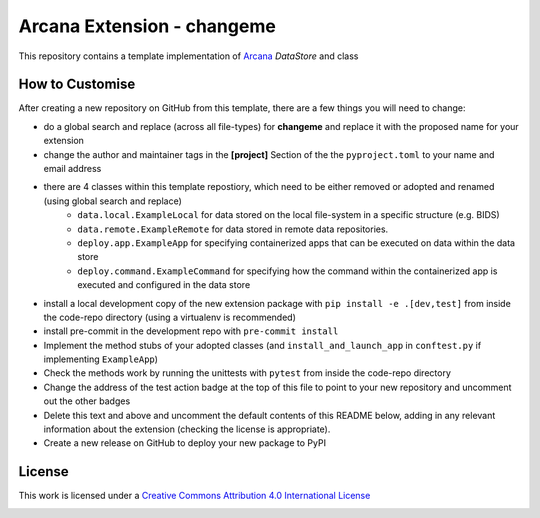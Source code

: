 Arcana Extension - changeme
===========================
.. image:: https://github.com/arcanaframework/arcana-data-store-extension-template/actions/workflows/tests.yml/badge.svg
    :target: https://github.com/arcanaframework/arcana-data-store-extension-template/actions/workflows/tests.yml
.. .. image:: https://codecov.io/gh/arcanaframework/arcana-changeme/branch/main/graph/badge.svg?token=UIS0OGPST7
..    :target: https://codecov.io/gh/arcanaframework/arcana-changeme
.. .. image:: https://img.shields.io/pypi/pyversions/arcana-changeme.svg
..    :target: https://pypi.python.org/pypi/arcana-changeme/
..    :alt: Python versions
.. .. image:: https://img.shields.io/pypi/v/arcana-changeme.svg
..    :target: https://pypi.python.org/pypi/arcana-changeme/
..    :alt: Latest Version
.. image:: https://github.com/ArcanaFramework/arcana/actions/workflows/docs.yml/badge.svg
    :target: http://arcana.readthedocs.io/en/latest/?badge=latest
    :alt: Docs

This repository contains a template implementation of Arcana_ `DataStore` and class

How to Customise
-----------------

After creating a new repository on GitHub from this template, there are a few things you
will need to change:

- do a global search and replace (across all file-types) for **changeme** and replace it with the proposed name for your extension
- change the author and maintainer tags in the **[project]** Section of the the ``pyproject.toml`` to your name and email address
- there are 4 classes within this template repostiory, which need to be either removed or adopted and renamed (using global search and replace)
    - ``data.local.ExampleLocal`` for data stored on the local file-system in a specific structure (e.g. BIDS)
    - ``data.remote.ExampleRemote`` for data stored in remote data repositories. 
    - ``deploy.app.ExampleApp`` for specifying containerized apps that can be executed on data within the data store
    - ``deploy.command.ExampleCommand`` for specifying how the command within the containerized app is executed and configured in the data store
- install a local development copy of the new extension package with ``pip install -e .[dev,test]`` from inside the code-repo directory (using a virtualenv is recommended)
- install pre-commit in the development repo with ``pre-commit install``
- Implement the method stubs of your adopted classes (and ``install_and_launch_app`` in ``conftest.py`` if implementing ``ExampleApp``)
- Check the methods work by running the unittests with ``pytest`` from inside the code-repo directory
- Change the address of the test action badge at the top of this file to point to your new repository and uncomment out the other badges
- Delete this text and above and uncomment the default contents of this README below, adding in any relevant information about the extension (checking the license is appropriate).
- Create a new release on GitHub to deploy your new package to PyPI


.. This is a template repository for extensions to the Arcana_ framework to add support
.. for *changeme* data stores.

.. Quick Installation
.. ------------------

.. This extension can be installed for Python 3 using *pip*

.. .. code-block::bash
..     $ pip3 install arcana-changeme

.. This will also install the core Arcana_ package

License
-------

This work is licensed under a
`Creative Commons Attribution 4.0 International License <http://creativecommons.org/licenses/by/4.0/>`_

.. image:: https://i.creativecommons.org/l/by/4.0/88x31.png
    :target: http://creativecommons.org/licenses/by/4.0/
    :alt: Creative Commons Attribution 4.0 International License



.. _Arcana: http://arcana.readthedocs.io
